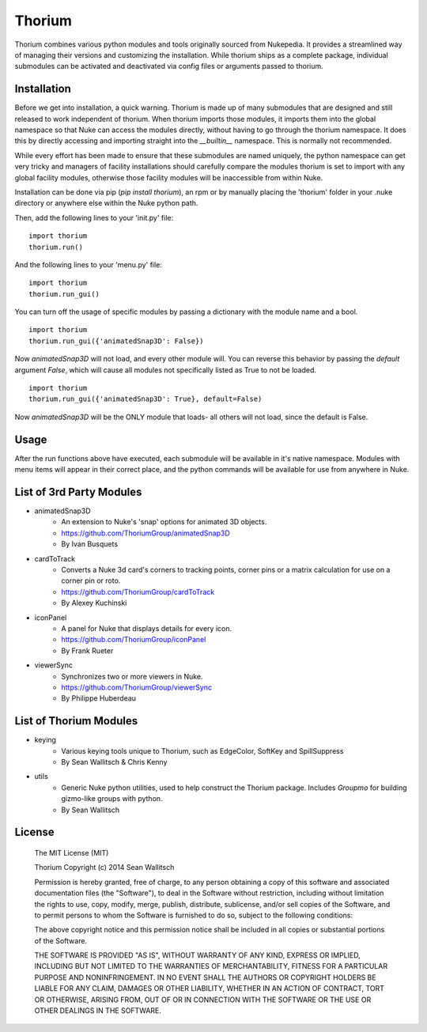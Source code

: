 
Thorium
=======

Thorium combines various python modules and tools originally sourced from
Nukepedia. It provides a streamlined way of managing their versions and
customizing the installation. While thorium ships as a complete package,
individual submodules can be activated and deactivated via config files or
arguments passed to thorium.

Installation
------------

Before we get into installation, a quick warning. Thorium is made up of many
submodules that are designed and still released to work independent of
thorium. When thorium imports those modules, it imports them into the global
namespace so that Nuke can access the modules directly, without having to go
through the thorium namespace. It does this by directly accessing and importing
straight into the `__builtin__` namespace. This is normally not recommended.

While every effort has been made to ensure that these submodules are named
uniquely, the python namespace can get very tricky and managers of facility
installations should carefully compare the modules thorium is set to import
with any global facility modules, otherwise those facility modules will
be inaccessible from within Nuke.

Installation can be done via pip (`pip install thorium`), an rpm or by manually
placing the 'thorium' folder in your .nuke directory or anywhere else within
the Nuke python path.

Then, add the following lines to your 'init.py' file:
::
    import thorium
    thorium.run()

And the following lines to your 'menu.py' file:
::
    import thorium
    thorium.run_gui()

You can turn off the usage of specific modules by passing a dictionary with the
module name and a bool.
::
    import thorium
    thorium.run_gui({'animatedSnap3D': False})

Now `animatedSnap3D` will not load, and every other module will. You can
reverse this behavior by passing the `default` argument `False`, which will
cause all modules not specifically listed as True to not be loaded.
::
    import thorium
    thorium.run_gui({'animatedSnap3D': True}, default=False)

Now `animatedSnap3D` will be the ONLY module that loads- all others will not
load, since the default is False.

Usage
-----

After the run functions above have executed, each submodule will be available
in it's native namespace. Modules with menu items will appear in their correct
place, and the python commands will be available for use from anywhere in Nuke.

List of 3rd Party Modules
-------------------------

- animatedSnap3D
    - An extension to Nuke's 'snap' options for animated 3D objects.
    - https://github.com/ThoriumGroup/animatedSnap3D
    - By Ivan Busquets
- cardToTrack
    - Converts a Nuke 3d card's corners to tracking points, corner pins or a matrix calculation for use on a corner pin or roto.
    - https://github.com/ThoriumGroup/cardToTrack
    - By Alexey Kuchinski
- iconPanel
    - A panel for Nuke that displays details for every icon.
    - https://github.com/ThoriumGroup/iconPanel
    - By Frank Rueter
- viewerSync
    - Synchronizes two or more viewers in Nuke.
    - https://github.com/ThoriumGroup/viewerSync
    - By Philippe Huberdeau

List of Thorium Modules
-----------------------

- keying
    - Various keying tools unique to Thorium, such as EdgeColor, SoftKey and SpillSuppress
    - By Sean Wallitsch & Chris Kenny
- utils
    - Generic Nuke python utilities, used to help construct the Thorium package. Includes `Groupmo` for building gizmo-like groups with python.
    - By Sean Wallitsch

License
-------

    The MIT License (MIT)

    Thorium
    Copyright (c) 2014 Sean Wallitsch

    Permission is hereby granted, free of charge, to any person obtaining a copy
    of this software and associated documentation files (the "Software"), to deal
    in the Software without restriction, including without limitation the rights
    to use, copy, modify, merge, publish, distribute, sublicense, and/or sell
    copies of the Software, and to permit persons to whom the Software is
    furnished to do so, subject to the following conditions:

    The above copyright notice and this permission notice shall be included in all
    copies or substantial portions of the Software.

    THE SOFTWARE IS PROVIDED "AS IS", WITHOUT WARRANTY OF ANY KIND, EXPRESS OR
    IMPLIED, INCLUDING BUT NOT LIMITED TO THE WARRANTIES OF MERCHANTABILITY,
    FITNESS FOR A PARTICULAR PURPOSE AND NONINFRINGEMENT. IN NO EVENT SHALL THE
    AUTHORS OR COPYRIGHT HOLDERS BE LIABLE FOR ANY CLAIM, DAMAGES OR OTHER
    LIABILITY, WHETHER IN AN ACTION OF CONTRACT, TORT OR OTHERWISE, ARISING FROM,
    OUT OF OR IN CONNECTION WITH THE SOFTWARE OR THE USE OR OTHER DEALINGS IN THE
    SOFTWARE.
